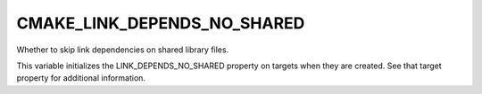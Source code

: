 CMAKE_LINK_DEPENDS_NO_SHARED
----------------------------

Whether to skip link dependencies on shared library files.

This variable initializes the LINK_DEPENDS_NO_SHARED property on
targets when they are created.  See that target property for
additional information.
